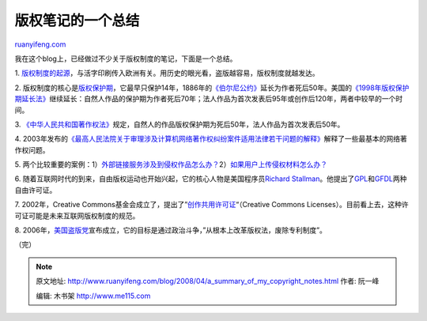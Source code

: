 .. _200804_a_summary_of_my_copyright_notes:

版权笔记的一个总结
=====================================

`ruanyifeng.com <http://www.ruanyifeng.com/blog/2008/04/a_summary_of_my_copyright_notes.html>`__

我在这个blog上，已经做过不少关于版权制度的笔记，下面是一个总结。

1.
`版权制度的起源 <http://www.ruanyifeng.com/blog/2007/06/origin_of_copyright.html>`__\ ，与活字印刷传入欧洲有关。用历史的眼光看，盗版越容易，版权制度就越发达。

2.
版权制度的核心是\ `版权保护期 <http://www.ruanyifeng.com/blog/2007/06/history_of_copyright_term_extension_part_i.html>`__\ ，它最早只保护14年，1886年的\ `《伯尔尼公约》 <http://www.ruanyifeng.com/blog/2007/06/history_of_copyright_term_extension_part_ii.html>`__\ 延长为作者死后50年。美国的\ `《1998年版权保护期延长法》 <http://www.ruanyifeng.com/blog/2007/06/history_of_copyright_term_extension_part_iii.html>`__\ 继续延长：自然人作品的保护期为作者死后70年；法人作品为首次发表后95年或创作后120年，两者中较早的一个时间。

3.
`《中华人民共和国著作权法》 <http://www.ruanyifeng.com/blog/2007/06/notes_on_chinese_copyright_law_part_i.html>`__\ 规定，自然人的作品版权保护期为死后50年，法人作品为首次发表后50年。

4.
2003年发布的\ `《最高人民法院关于审理涉及计算机网络著作权纠纷案件适用法律若干问题的解释》 <http://www.ruanyifeng.com/blog/2007/06/chinese_internet_copyright_law.html>`__\ 解释了一些最基本的网络著作权问题。

5.
两个比较重要的案例：1）\ `外部链接服务涉及到侵权作品怎么办？ <http://www.ruanyifeng.com/blog/2007/06/internet_copyright_case_part_i.html>`__\ 2）\ `如果用户上传侵权材料怎么办？ <http://www.ruanyifeng.com/blog/2007/07/internet_copyright_case_part_ii.html>`__

6.
随着互联网时代的到来，自由版权运动也开始兴起，它的核心人物是美国程序员\ `Richard
Stallman <http://www.ruanyifeng.com/blog/2005/03/post_112.html>`__\ 。他提出了\ `GPL <http://www.ruanyifeng.com/blog/2004/06/gpl.html>`__\ 和\ `GFDL <http://www.ruanyifeng.com/blog/2008/04/copyleft_and_gfdl.html>`__\ 两种自由许可证。

7. 2002年，Creative
Commons基金会成立了，提出了”\ `创作共用许可证 <http://www.ruanyifeng.com/blog/2008/04/creative_commons_licenses.html>`__\ “（Creative
Commons
Licenses）。目前看上去，这种许可证可能是未来互联网版权制度的规范。

8.
2006年，\ `美国盗版党 <http://www.ruanyifeng.com/blog/2006/07/pirate_party.html>`__\ 宣布成立，它的目标是通过政治斗争，”从根本上改革版权法，废除专利制度”。

（完）

.. note::
    原文地址: http://www.ruanyifeng.com/blog/2008/04/a_summary_of_my_copyright_notes.html 
    作者: 阮一峰 

    编辑: 木书架 http://www.me115.com